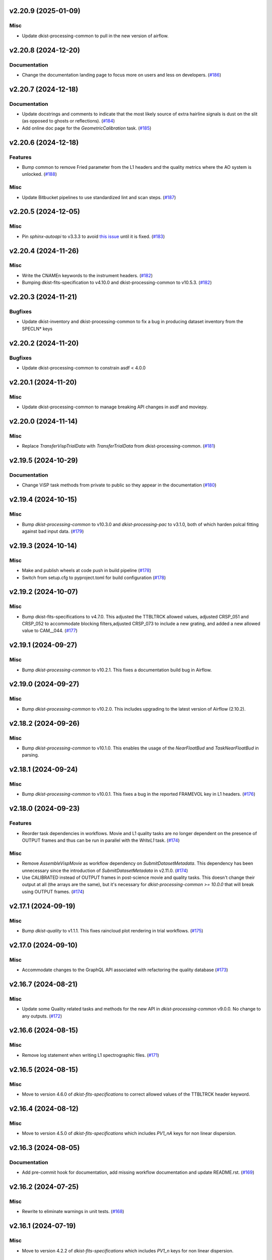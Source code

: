 v2.20.9 (2025-01-09)
====================

Misc
----

- Update dkist-processing-common to pull in the new version of airflow.


v2.20.8 (2024-12-20)
====================

Documentation
-------------

- Change the documentation landing page to focus more on users and less on developers. (`#186 <https://bitbucket.org/dkistdc/dkist-processing-visp/pull-requests/186>`__)


v2.20.7 (2024-12-18)
====================

Documentation
-------------

- Update docstrings and comments to indicate that the most likely source of extra hairline signals is dust on the slit
  (as opposed to ghosts or reflections). (`#184 <https://bitbucket.org/dkistdc/dkist-processing-visp/pull-requests/184>`__)
- Add online doc page for the `GeometricCalibration` task. (`#185 <https://bitbucket.org/dkistdc/dkist-processing-visp/pull-requests/185>`__)


v2.20.6 (2024-12-18)
====================

Features
--------

- Bump common to remove Fried parameter from the L1 headers and the quality metrics where the AO system is unlocked. (`#188 <https://bitbucket.org/dkistdc/dkist-processing-visp/pull-requests/188>`__)


Misc
----

- Update Bitbucket pipelines to use standardized lint and scan steps. (`#187 <https://bitbucket.org/dkistdc/dkist-processing-visp/pull-requests/187>`__)


v2.20.5 (2024-12-05)
====================

Misc
----

- Pin `sphinx-autoapi` to v3.3.3 to avoid `this issue <https://github.com/readthedocs/sphinx-autoapi/issues/505>`_ until it is fixed. (`#183 <https://bitbucket.org/dkistdc/dkist-processing-visp/pull-requests/183>`__)


v2.20.4 (2024-11-26)
====================

Misc
----

- Write the CNAMEn keywords to the instrument headers. (`#182 <https://bitbucket.org/dkistdc/dkist-processing-visp/pull-requests/182>`__)
- Bumping dkist-fits-specification to v4.10.0 and dkist-processing-common to v10.5.3. (`#182 <https://bitbucket.org/dkistdc/dkist-processing-visp/pull-requests/182>`__)


v2.20.3 (2024-11-21)
====================

Bugfixes
--------

- Update dkist-inventory and dkist-processing-common to fix a bug in producing dataset inventory from the SPECLN* keys


v2.20.2 (2024-11-20)
====================

Bugfixes
--------

- Update dkist-processing-common to constrain asdf < 4.0.0


v2.20.1 (2024-11-20)
====================

Misc
----

- Update dkist-processing-common to manage breaking API changes in asdf and moviepy.


v2.20.0 (2024-11-14)
====================

Misc
----

- Replace `TransferVispTrialData` with `TransferTrialData` from dkist-processing-common. (`#181 <https://bitbucket.org/dkistdc/dkist-processing-visp/pull-requests/181>`__)


v2.19.5 (2024-10-29)
====================

Documentation
-------------

- Change ViSP task methods from private to public so they appear in the documentation (`#180 <https://bitbucket.org/dkistdc/dkist-processing-visp/pull-requests/180>`__)


v2.19.4 (2024-10-15)
====================

Misc
----

- Bump `dkist-processing-common` to v10.3.0 and `dkist-processing-pac` to v3.1.0, both of which harden polcal fitting against bad input data. (`#179 <https://bitbucket.org/dkistdc/dkist-processing-visp/pull-requests/179>`__)


v2.19.3 (2024-10-14)
====================

Misc
----

- Make and publish wheels at code push in build pipeline (`#178 <https://bitbucket.org/dkistdc/dkist-processing-visp/pull-requests/178>`__)
- Switch from setup.cfg to pyproject.toml for build configuration (`#178 <https://bitbucket.org/dkistdc/dkist-processing-visp/pull-requests/178>`__)


v2.19.2 (2024-10-07)
====================

Misc
----

- Bump dkist-fits-specifications to v4.7.0. This adjusted the TTBLTRCK allowed values, adjusted CRSP_051 and CRSP_052 to accommodate blocking filters,adjusted CRSP_073 to include a new grating, and added a new allowed value to CAM__044. (`#177 <https://bitbucket.org/dkistdc/dkist-processing-visp/pull-requests/177>`__)


v2.19.1 (2024-09-27)
====================

Misc
----

- Bump `dkist-processing-common` to v10.2.1. This fixes a documentation build bug in Airflow.


v2.19.0 (2024-09-27)
====================

Misc
----

- Bump `dkist-processing-common` to v10.2.0. This includes upgrading to the latest version of Airflow (2.10.2).


v2.18.2 (2024-09-26)
====================

Misc
----

- Bump `dkist-processing-common` to v10.1.0. This enables the usage of the `NearFloatBud` and `TaskNearFloatBud` in parsing.


v2.18.1 (2024-09-24)
====================

Misc
----

- Bump `dkist-processing-common` to v10.0.1. This fixes a bug in the reported FRAMEVOL key in L1 headers. (`#176 <https://bitbucket.org/dkistdc/dkist-processing-visp/pull-requests/176>`__)


v2.18.0 (2024-09-23)
====================

Features
--------

- Reorder task dependencies in workflows. Movie and L1 quality tasks are no longer dependent on the presence of OUTPUT
  frames and thus can be run in parallel with the `WriteL1` task. (`#174 <https://bitbucket.org/dkistdc/dkist-processing-visp/pull-requests/174>`__)


Misc
----

- Remove `AssembleVispMovie` as workflow dependency on `SubmitDatasetMetadata`. This dependency has been unnecessary
  since the introduction of `SubmitDatasetMetadata` in v2.11.0. (`#174 <https://bitbucket.org/dkistdc/dkist-processing-visp/pull-requests/174>`__)
- Use CALIBRATED instead of OUTPUT frames in post-science movie and quality tasks. This doesn't change their output at all (the arrays are the same), but
  it's necessary for `dkist-processing-common >= 10.0.0` that will break using OUTPUT frames. (`#174 <https://bitbucket.org/dkistdc/dkist-processing-visp/pull-requests/174>`__)


v2.17.1 (2024-09-19)
====================

Misc
----

- Bump `dkist-quality` to v1.1.1. This fixes raincloud plot rendering in trial workflows. (`#175 <https://bitbucket.org/dkistdc/dkist-processing-visp/pull-requests/175>`__)


v2.17.0 (2024-09-10)
====================

Misc
----

- Accommodate changes to the GraphQL API associated with refactoring the quality database (`#173 <https://bitbucket.org/dkistdc/dkist-processing-visp/pull-requests/173>`__)


v2.16.7 (2024-08-21)
====================

Misc
----

- Update some Quality related tasks and methods for the new API in `dkist-processing-common` v9.0.0. No change to any outputs. (`#172 <https://bitbucket.org/dkistdc/dkist-processing-visp/pull-requests/172>`__)


v2.16.6 (2024-08-15)
====================

Misc
----

- Remove log statement when writing L1 spectrographic files. (`#171 <https://bitbucket.org/dkistdc/dkist-processing-visp/pull-requests/171>`__)


v2.16.5 (2024-08-15)
====================

Misc
----

- Move to version 4.6.0 of `dkist-fits-specifications` to correct allowed values of the TTBLTRCK header keyword.


v2.16.4 (2024-08-12)
====================

Misc
----

- Move to version 4.5.0 of `dkist-fits-specifications` which includes `PV1_nA` keys for non linear dispersion.


v2.16.3 (2024-08-05)
====================

Documentation
-------------

- Add pre-commit hook for documentation, add missing workflow documentation and update README.rst. (`#169 <https://bitbucket.org/dkistdc/dkist-processing-visp/pull-requests/169>`__)


v2.16.2 (2024-07-25)
====================

Misc
----

- Rewrite to eliminate warnings in unit tests. (`#168 <https://bitbucket.org/dkistdc/dkist-processing-visp/pull-requests/168>`__)


v2.16.1 (2024-07-19)
====================

Misc
----

- Move to version 4.2.2 of `dkist-fits-specifications` which includes `PV1_n` keys for non linear dispersion.



v2.16.0 (2024-07-12)
====================

Misc
----

- Move to version 8.2.1 of `dkist-processing-common` which includes the publication of select private methods for documentation purposes. (`#167 <https://bitbucket.org/dkistdc/dkist-processing-visp/pull-requests/167>`__)


v2.15.0 (2024-07-01)
====================

Misc
----

- Move to version 8.1.0 of `dkist-processing-common` which includes an upgrade to airflow 2.9.2. (`#166 <https://bitbucket.org/dkistdc/dkist-processing-visp/pull-requests/166>`__)


v2.14.0 (2024-06-25)
====================

Misc
----

- Move to version 8.0.0 of `dkist-processing-common`. This version changes the default behavior of `_find_most_recent_past_value` in
  parameter classes. (`#164 <https://bitbucket.org/dkistdc/dkist-processing-visp/pull-requests/164>`__)
- Update `dkist-processing-pac` to v3.0.2. No effect on `dkist-processing-visp`. (`#165 <https://bitbucket.org/dkistdc/dkist-processing-visp/pull-requests/165>`__)


v2.13.4 (2024-06-12)
====================

Misc
----

- Bump `dkist-fits-specifications` to v4.3.0. This version contains bugfixes for DL-NIRSP, but we want to say current. (`#163 <https://bitbucket.org/dkistdc/dkist-processing-visp/pull-requests/163>`__)


v2.13.3 (2024-06-12)
====================

Misc
----

- Update all VISP dependencies to their latest versions. (`#161 <https://bitbucket.org/dkistdc/dkist-processing-visp/pull-requests/161>`__)


v2.13.2 (2024-06-11)
====================

Misc
----

- Remove non-science trial pipelines. (`#162 <https://bitbucket.org/dkistdc/dkist-processing-visp/pull-requests/162>`__)
- Refactor the dependencies in the production workflows to no longer have TransferL1Data be dependent on SubmitDatasetMetadata. (`#162 <https://bitbucket.org/dkistdc/dkist-processing-visp/pull-requests/162>`__)


v2.13.1 (2024-06-04)
====================

Misc
----

- Bump `dkist-data-simulator` to v5.2.0 and `dkist-inventory` to v1.4.0. These versions add support for DLNIRSP data (but it's nice to be up-to-date). (`#160 <https://bitbucket.org/dkistdc/dkist-processing-visp/pull-requests/160>`__)


v2.13.0 (2024-06-03)
====================

Misc
----

- Resolve matplotlib version conflict (`#158 <https://bitbucket.org/dkistdc/dkist-processing-visp/pull-requests/158>`__)
- Upgrade the version of dkist-processing-common which brings along various major version upgrades to libraries associated with Pydantic 2. (`#159 <https://bitbucket.org/dkistdc/dkist-processing-visp/pull-requests/159>`__)


v2.12.1 (2024-05-20)
====================

Misc
----

- Update `dkist-processing-common` to v6.2.4. This fixes a bug that could cause the quality report to fail to render if
  the demodulation matrices were fit with the (very old) "use_M12" fit mode. (`#157 <https://bitbucket.org/dkistdc/dkist-processing-visp/pull-requests/157>`__)


v2.12.0 (2024-05-16)
====================

Misc
----

- Bumped dkist-fits-specifications to 4.2.0 (`#156 <https://bitbucket.org/dkistdc/dkist-processing-visp/pull-requests/156>`__)


v2.11.1 (2024-05-09)
====================

Misc
----

- Bumped common to 6.2.3 (`#155 <https://bitbucket.org/dkistdc/dkist-processing-visp/pull-requests/155>`__)


v2.11.0 (2024-05-08)
====================

Features
--------

- Add the ability to create a quality report from a trial workflow. (`#153 <https://bitbucket.org/dkistdc/dkist-processing-visp/pull-requests/153>`__)


v2.10.16 (2024-05-02)
=====================

Misc
----

- Rename non-FITS L1 products to better manage namespace. (`#154 <https://bitbucket.org/dkistdc/dkist-processing-visp/pull-requests/154>`__)


v2.10.15 (2024-04-12)
=====================

Misc
----

- Populate the value of MANPROCD in the L1 headers with a boolean indicating whether there were manual steps involved in the frames production. (`#152 <https://bitbucket.org/dkistdc/dkist-processing-visp/pull-requests/152>`__)


v2.10.14 (2024-04-11)
=====================

Misc
----

- Update to use the latest version of dkist-processing-common to take advantage of optimizations in the task auditing feature. (`#151 <https://bitbucket.org/dkistdc/dkist-processing-visp/pull-requests/151>`__)


v2.10.13 (2024-04-04)
=====================

Features
--------

- The ability to rollback tasks in a workflow for possible retry has been added via dkist-processing-common 6.1.0. (`#149 <https://bitbucket.org/dkistdc/dkist-processing-visp/pull-requests/149>`__)


v2.10.12 (2024-03-26)
=====================

Misc
----

- Update `dkist-processing-common` to v6.0.4 (fix bug affecting NAXISn keys in `FitsAccessBase` subclasses).


v2.10.11 (2024-03-05)
=====================

Misc
----

- Update dkist-processing-common to v6.0.3 (adding the SOLARRAD keyword to L1 headers)


v2.10.10 (2024-03-04)
=====================

Misc
----

- Bump common to v6.0.2 (`#148 <https://bitbucket.org/dkistdc/dkist-processing-visp/pull-requests/148>`__)


v2.10.9 (2024-02-29)
====================

Bugfixes
--------

- Update dkist-processing-common to v6.0.1 (all movies are now forced to have an even number of pixels in each dimension)


v2.10.8 (2024-02-27)
====================

Misc
----

- Update the versions of the dkist-data-simulator and dkist-inventory packages. (`#147 <https://bitbucket.org/dkistdc/dkist-processing-visp/pull-requests/147>`__)


v2.10.7 (2024-02-26)
====================

Misc
----

- Update dkist-fist-specifications to 4.1.1 (allow DEAXES = 0)


v2.10.6 (2024-02-15)
====================

Misc
----

- Add `test` pip extra as requirement for `grogu` test extra. Grogu scripts use "conftest.py", which imports `pytest`. (`#145 <https://bitbucket.org/dkistdc/dkist-processing-visp/pull-requests/145>`__)
- Bump common to 6.0.0 (total removal of `FitsData` mixin). (`#146 <https://bitbucket.org/dkistdc/dkist-processing-visp/pull-requests/146>`__)


v2.10.5 (2024-02-01)
====================

Misc
----

- Add tasks to trial workflows enabling ASDF, dataset inventory, and movie generation. (`#144 <https://bitbucket.org/dkistdc/dkist-processing-visp/pull-requests/144>`__)


v2.10.4 (2024-01-31)
====================

Misc
----

- Bump versions of `dkist-fits-specifications`, `dkist-data-simulator`, and `dkist-header-validator` for fits spec version 4.1.0 (`#142 <https://bitbucket.org/dkistdc/dkist-processing-visp/pull-requests/142>`__)


v2.10.3 (2024-01-25)
====================

Misc
----

- Update version of dkist-processing-common to 5.1.0 which includes common tasks for cataloging in trial workflows. (`#143 <https://bitbucket.org/dkistdc/dkist-processing-visp/pull-requests/143>`__)


v2.10.2 (2024-01-12)
====================

Bugfixes
--------

- Compute polarimetric noise and sensitivity values and add to L1 headers (POL_NOIS, and POL_SENS, respectively). These
  keywords are now required by the fits-spec. (`#141 <https://bitbucket.org/dkistdc/dkist-processing-visp/pull-requests/141>`__)


Misc
----

- Update `dkist-fits-specifications` and associated (validator, simulator) to use new conditional requiredness framework. (`#141 <https://bitbucket.org/dkistdc/dkist-processing-visp/pull-requests/141>`__)


v2.10.1 (2024-01-03)
====================

Misc
----

- Bump version of `dkist-processing-pac` to v3.0.1. No change to pipeline behavior at all. (`#140 <https://bitbucket.org/dkistdc/dkist-processing-visp/pull-requests/140>`__)


v2.10.0 (2023-12-20)
====================

Misc
----

- Adding manual processing worker capabilities via dkist-processing-common update. (`#139 <https://bitbucket.org/dkistdc/dkist-processing-visp/pull-requests/139>`__)


v2.9.0 (2023-11-29)
===================

Features
--------

- Use `DarkReadoutExpTimePickyBud` to fail fast (during `Parse`)if the required set of dark frames are not present in the input data. (`#133 <https://bitbucket.org/dkistdc/dkist-processing-visp/pull-requests/133>`__)


Misc
----

- Create new `VispParsingParameters` class that contains only those parameters that are needed for parsing. (`#127 <https://bitbucket.org/dkistdc/dkist-processing-visp/pull-requests/127>`__)
- Simplify `VispParameter` class by using new defaults and mixins from `dkist-processing-common`. (`#127 <https://bitbucket.org/dkistdc/dkist-processing-visp/pull-requests/127>`__)
- Use new `TaskName` paradigm from `dkist-processing-common` to minimize replication of constant strings corresponding to IP task types. (`#128 <https://bitbucket.org/dkistdc/dkist-processing-visp/pull-requests/128>`__)
- Use new `TaskUniqueBud` to simplify and normalize parsing Buds with the framework in `dkist-processing-common`. (`#128 <https://bitbucket.org/dkistdc/dkist-processing-visp/pull-requests/128>`__)
- Refactor `IntermediateFrameHelpersMixin` to have clearer arguments and method flow. `intermediate_frame_helpers_load_intermediate_arrays` now just takes in raw tags. (`#130 <https://bitbucket.org/dkistdc/dkist-processing-visp/pull-requests/130>`__)
- Remove all usage of `FitsDataMixin`. The codec aware `write` and `read` are how we do this now. (`#131 <https://bitbucket.org/dkistdc/dkist-processing-visp/pull-requests/131>`__)
- Refactor stale and mostly-unused `InputFrameLoadersMixin` to `BeamAccessMixin` that contains method for extracting a single beam from raw input data. (`#132 <https://bitbucket.org/dkistdc/dkist-processing-visp/pull-requests/132>`__)
- Big refactor of unit tests for improved maintainability. (`#135 <https://bitbucket.org/dkistdc/dkist-processing-visp/pull-requests/135>`__)
- Remove `nd_left_matrix_multiply` and instead import it from updated `dkist-processing-math`. It's the same function, just in a more obvious place. (`#136 <https://bitbucket.org/dkistdc/dkist-processing-visp/pull-requests/136>`__)


Documentation
-------------

- Update online doc for background light algorithm to indicate that it isn't applied since a hardware fix in Nov 2022. (`#138 <https://bitbucket.org/dkistdc/dkist-processing-visp/pull-requests/138>`__)


v2.8.2 (2023-11-24)
===================

Misc
----

- Updates to core and common to patch security vulnerabilities and deprecations. (`#135 <https://bitbucket.org/dkistdc/dkist-processing-visp/pull-requests/135>`__)


v2.8.1 (2023-11-22)
===================

Misc
----

- Update the FITS header specification to remove some CRYO-NIRSP specific keywords. (`#134 <https://bitbucket.org/dkistdc/dkist-processing-visp/pull-requests/134>`__)


v2.8.0 (2023-11-15)
===================

Features
--------

- Define a public API for tasks such that they can be imported directly from dkist-processing-visp.tasks (`#129 <https://bitbucket.org/dkistdc/dkist-processing-visp/pull-requests/129>`__)


v2.7.5 (2023-10-11)
===================

Misc
----

- Use latest version of dkist-processing-common (4.1.4) which adapts to the new metadata-store-api. (`#126 <https://bitbucket.org/dkistdc/dkist-processing-visp/pull-requests/126>`__)


v2.7.4 (2023-09-29)
====================

Misc
----

- Update dkist-processing-common to elimate APM steps in writing L1 data.


v2.7.3 (2023-09-21)
===================

Misc
----

- Update dkist-fits-specifications to conform to Revision I of SPEC-0122.



v2.7.2 (2023-09-08)
===================

Misc
----

- Use latest version of dkist-processing-common (4.1.2) which adds support for high memory tasks. (`#125 <https://bitbucket.org/dkistdc/dkist-processing-visp/pull-requests/125>`__)


v2.7.1 (2023-09-06)
===================

Misc
----

- Update to version 4.1.1 of dkist-processing-common which primarily adds logging and scratch file name uniqueness. (`#124 <https://bitbucket.org/dkistdc/dkist-processing-visp/pull-requests/124>`__)


v2.7.0 (2023-07-28)
===================

Bugfixes
--------

- Use the exposure time *per readout* to compute and correct for dark signal. A single FPA (i.e., frame) can be
  made up of multiple on-camera readouts and it is the exposure time of a single readout that is important for correcting
  the dark current. (`#123 <https://bitbucket.org/dkistdc/dkist-processing-visp/pull-requests/123>`__)


v2.6.3 (2023-07-26)
===================

Misc
----

- Update dkist-fits-specifications to include ZBLANK.


v2.6.2 (2023-07-26)
===================

Misc
----

- Update dkist-processing-common to upgrade dkist-header-validator to 4.1.0.


v2.6.1 (2023-07-17)
===================

Misc
----

- Update dkist-processing-common and the dkist-header-validator to propagate dependency breakages in PyYAML < 6.0. (`#122 <https://bitbucket.org/dkistdc/dkist-processing-visp/pull-requests/122>`__)


v2.6.0 (2023-07-14)
===================

Features
--------

- Enable intensity mode observations to be calibrated with polarized calibration data. (`#121 <https://bitbucket.org/dkistdc/dkist-processing-visp/pull-requests/121>`__)


Bugfixes
--------

- Include Lamp Gain intermediate files in default trial output. (`#120 <https://bitbucket.org/dkistdc/dkist-processing-visp/pull-requests/120>`__)


v2.5.1 (2023-07-11)
===================

Misc
----

- Update dkist-processing-common to upgrade Airflow to 2.6.3.


v2.5.0 (2023-06-29)
===================

Misc
----

- Update to python 3.11 and update library package versions. (`#119 <https://bitbucket.org/dkistdc/dkist-processing-visp/pull-requests/119>`__)


v2.4.0 (2023-06-27)
===================

Features
--------

- Wield `*-common`'s development framework to tag DEBUG frames and create new trial workflows for local and PROD-level testing. (`#116 <https://bitbucket.org/dkistdc/dkist-processing-visp/pull-requests/116>`__)


Misc
----

- Update to support `dkist-processing-common` 3.0.0. Specifically the new signature of some of the `FitsDataMixin` methods. (`#117 <https://bitbucket.org/dkistdc/dkist-processing-visp/pull-requests/117>`__)


v2.3.1 (2023-06-15)
===================

Bugfixes
--------

- Fix failure in Geometric task that happened when some modstates had a a different number of identified hairline regions than others. (`#118 <https://bitbucket.org/dkistdc/dkist-processing-visp/pull-requests/118>`__)


v2.3.0 (2023-05-17)
===================

Misc
----

- Bumping common to 2.7.0: ParseL0InputData --> ParseL0InputDataBase, constant_flowers --> constant_buds (`#115 <https://bitbucket.org/dkistdc/dkist-processing-visp/pull-requests/115>`__)


v2.2.0 (2023-05-16)
===================

Bugfixes
--------

- Lots of small updates to harden the beam angle calculation against pathological data. We are now resistant to lamp data with large gradients and/or data with a high density of bad pixels. (`#114 <https://bitbucket.org/dkistdc/dkist-processing-visp/pull-requests/114>`__)


v2.1.1 (2023-05-05)
===================

Misc
----

- Update dkist-processing-common to 2.6.0 which includes an upgrade to airflow 2.6.0


v2.1.0 (2023-05-02)
===================

Features
--------

- Support for a parameter that sets the number of spatial bins used when computing demodulation matrices. This is mostly to speed up testing and deployment; real science data will probably not be binned at all. (`#112 <https://bitbucket.org/dkistdc/dkist-processing-visp/pull-requests/112>`__)


Misc
----

- Offload calculation of "WAVEMIN/MAX" in L1 headers to new functionality in `*-common` that uses the already-defined `get_wavelength_range`. The result is that this logic now only lives in one place. (`#113 <https://bitbucket.org/dkistdc/dkist-processing-visp/pull-requests/113>`__)


v2.0.2 (2023-04-24)
===================

Misc
----

- Update `dkist-fits-specifications` to include new header keys.


v2.0.1 (2023-04-17)
===================

Bugfixes
--------

- Correct the determination of which spectral lines should be present in L1 frames. (`#111 <https://bitbucket.org/dkistdc/dkist-processing-visp/pull-requests/111>`__)


v2.0.0 (2023-04-13)
===================

Features
--------

- Large improvements to gain algorithm. Primary improvement is usage of lamp gain images to help separate optical/spectral signals
  and improve solar characteristic spectra removal from solar gain images. (`#105 <https://bitbucket.org/dkistdc/dkist-processing-visp/pull-requests/105>`__)
- Improve spatial residuals in polarimetric data by computing a demodulation matrix for every spatial pixel and then
  smoothing the resulting demodulation matrices in the spatial dimension. (`#106 <https://bitbucket.org/dkistdc/dkist-processing-visp/pull-requests/106>`__)
- Normalize Q, U, and V polarimetric beams by their respective Stokes-I prior to beam combination, then multiply the combination
  by the average Stokes-I data. (`#107 <https://bitbucket.org/dkistdc/dkist-processing-visp/pull-requests/107>`__)
- Improvement to accuracy of beam angle calculation. The angle is now measured directly from the hairlines instead of using a Hough transform,
  which has less accuracy due to the width of the hairlines. (`#108 <https://bitbucket.org/dkistdc/dkist-processing-visp/pull-requests/108>`__)
- Use new and improved PAC fit mode for improved polarimetric accuracy. Also update code to support/interact with
  `dkist-processing-pac` >= 2.0.0. This is mostly renaming kwargs on API calls. Also removed unneeded dummy dimensions
  and renamed a matrix multiple function. (`#109 <https://bitbucket.org/dkistdc/dkist-processing-visp/pull-requests/109>`__)


Misc
----

- Replace `logging.[thing]` with `logging42.logger.[thing]` for logging bliss. (`#104 <https://bitbucket.org/dkistdc/dkist-processing-visp/pull-requests/104>`__)


Documentation
-------------

- Add machinery for a "Scientific" changelog that tracks only those changes that affect L1 output data. (`#110 <https://bitbucket.org/dkistdc/dkist-processing-visp/pull-requests/110>`__)


v1.6.1 (2023-04-10)
===================

Misc
----
- FITS header specification update to add spectral line keys.


v1.6.0 (2023-03-16)
===================

Misc
----
- FITS header specification update to add new keys and change some units.


v1.5.6 (2023-03-01)
===================

Misc
----

- Logging fix in the dkist-header-validator.


v1.5.5 (2023-02-22)
===================

Misc
----

- Move the header specification to revision H of SPEC-0122.


v1.5.4 (2023-02-17)
===================

Misc
----

- Update dkist-processing-common due to an Airflow upgrade.


v1.5.3 (2023-02-06)
===================

Features
--------

- Bump `dkist-processing-common` to allow inclusion of multiple proposal or experiment IDs in headers.


v1.5.2 (2023-02-02)
===================

Misc
----

- Bump FITS specification to revision G.


v1.5.1 (2023-01-31)
===================

Misc
----

- Don't include always-unused polcal dark frames as part of the frame counts quality metric for the Background task. (`#102 <https://bitbucket.org/dkistdc/dkist-processing-visp/pull-requests/102>`__)
- Bump `dkist-processing-common`

v1.5.0 (2022-12-15)
===================

Features
--------

- Add parameter to switch on/off the background light correction. This parameter is based of the time *of observation* not the time of pipeline execution. (`#101 <https://bitbucket.org/dkistdc/dkist-processing-visp/pull-requests/101>`__)


Bugfixes
--------

- Remove overriding method to allow `HLSVERS` to be written into the data. (`#100 <https://bitbucket.org/dkistdc/dkist-processing-visp/pull-requests/100>`__)


v1.4.2 (2022-12-05)
===================

Bugfix
------

- Update dkist-processing-common to include movie headers in transfers.


v1.4.1 (2022-12-02)
===================

Misc
----

- Update dkist-processing-common to improve handling of Globus issues.


v1.4.0 (2022-11-15)
====================

Misc
----

- Update dkist-processing-common


v1.3.0 (2022-11-14)
===================

Bugfixes
--------

- Fix bug in how final beam overlap is computed. (`#97 <https://bitbucket.org/dkistdc/dkist-processing-visp/pull-requests/97>`__)


Documentation
-------------

- Add changelog to RTD left hand TOC to include rendered changelog in documentation build. (`#99 <https://bitbucket.org/dkistdc/dkist-processing-visp/pull-requests/99>`__)


v1.2.4 (2022-11-09)
===================

Misc
----

- Update dkist-processing-common to improve Globus event logging


v1.2.3 (2022-11-08)
===================

Misc
----

- Update dkist-processing-common to handle empty GLobus event lists


v1.2.2 (2022-11-08)
===================

Misc
----

- Update dkist-processing-common to include Globus retries in transfer tasks


v1.2.1 (2022-11-04)
===================

Bugfixes
--------

- Change how intermediate CALIBRATED frames are saved so that the L1 FRAMEVOL header key reports the correct on-disk size of the compressed data. (`#98 <https://bitbucket.org/dkistdc/dkist-processing-visp/pull-requests/98>`__)


v1.2.0 (2022-11-02)
===================

Misc
----

- Upgraded dkist-processing-math, dkist-processing-pac, and dkist-processing-common to production versions (`#96 <https://bitbucket.org/dkistdc/dkist-processing-visp/pull-requests/96>`__)


v1.1.1 (2022-11-02)
====================

Misc
--------

- Use updated dkist-processing-core version 1.1.2.  Task startup logging enhancements.


v1.1.0 (2022-11-01)
===================

Bugfixes
--------

- Bump `dkist-processing-pac` to 0.9.0 to fix bug in how Telescope Mueller matrices were calculated. (`#95 <https://bitbucket.org/dkistdc/dkist-processing-visp/pull-requests/95>`__)


v1.0.0 (2022-10-31)
====================

Misc
----

- Scientific acceptance of the VISP pipeline.



v0.26.1 (2022-10-27)
====================

Features
--------

- All Background Light parameters are now wavelength dependent for finer control. (`#92 <https://bitbucket.org/dkistdc/dkist-processing-visp/pull-requests/92>`__)


Misc
----

- Update dependency versions in "grogu" dev testing install target. (`#92 <https://bitbucket.org/dkistdc/dkist-processing-visp/pull-requests/92>`__)


v0.26.0 (2022-10-26)
====================

Misc
----

- Update versions of dkist-processing-common and dkist-fits-specifications. (`#94 <https://bitbucket.org/dkistdc/dkist-processing-visp/pull-requests/94>`__)


v0.25.2 (2022-10-26)
====================

Misc
----

- Update versions of dkist-processing-common and astropy. (`#93 <https://bitbucket.org/dkistdc/dkist-processing-visp/pull-requests/93>`__)


v0.25.1 (2022-10-20)
====================

Misc
----

- Require python 3.10+. (`#91 <https://bitbucket.org/dkistdc/dkist-processing-visp/pull-requests/91>`__)


v0.25.0 (2022-10-19)
====================

Bugfixes
--------

- Dataset axes in L1 headers now assign dynamically based on L0 CTYPE headers. (`#90 <https://bitbucket.org/dkistdc/dkist-processing-visp/pull-requests/90>`__)


v0.24.0 (2022-10-19)
====================

Features
--------

- Trim L1 frames to only include the region where both beams overlap. (`#87 <https://bitbucket.org/dkistdc/dkist-processing-visp/pull-requests/87>`__)


v0.23.0 (2022-10-19)
====================

Features
--------

- Expose parameter to switch on/off the fitting and removal of a linear intensity trend across a whole PolCal Calibration Sequence. (`#86 <https://bitbucket.org/dkistdc/dkist-processing-visp/pull-requests/86>`__)


v0.22.0 (2022-10-18)
====================

Misc
----

- Only record the constant polcal parameters to the quality report once (i.e., not for both beams; it's the same for both). (`#85 <https://bitbucket.org/dkistdc/dkist-processing-visp/pull-requests/85>`__)


v0.21.3 (2022-10-18)
====================

Misc
----

- Even more memory savings in the BackgroundLight algorithm. (`#89 <https://bitbucket.org/dkistdc/dkist-processing-visp/pull-requests/89>`__)


v0.21.2 (2022-10-18)
====================

Misc
------

- Changing metrics included in quality reports



v0.21.1 (2022-10-12)
====================

Bugfix
------

- Moving to a new version of dkist-processing-common to fix a Globus bug


v0.21.0 (2022-10-11)
====================

Misc
----

- Upgrading to a new version of Airflow


v0.20.1 (2022-10-06)
====================

Misc
----

- Refactor spatial binning in Background Light algorithm to use less memory. (`#88 <https://bitbucket.org/dkistdc/dkist-processing-visp/pull-requests/88>`__)


v0.20.0 (2022-10-05)
====================

Features
--------

- Add functionality to compute and correct for residual background light (`#84 <https://bitbucket.org/dkistdc/dkist-processing-visp/pull-requests/84>`__)


Misc
----

- Remove world coordinate system transposition to level set all L1 data. (`#83 <https://bitbucket.org/dkistdc/dkist-processing-visp/pull-requests/83>`__)


v0.19.4 (2022-09-16)
====================

Misc
----

- Update tests for new input dataset document format from `*-common >= 0.24.0` (`#82 <https://bitbucket.org/dkistdc/dkist-processing-visp/pull-requests/82>`__)


v0.19.3 (2022-09-14)
====================

Misc
----

- FITS spec was using incorrect types for some keys.


v0.19.2 (2022-09-12)
====================

Misc
----

- Updating the underlying FITS specification used.

v0.19.0 (2022-09-08)
====================

Features
--------

- Use bi-quintic interpolation for rotation and offset corrections to minimize residuals in very narrow lines. (`#77 <https://bitbucket.org/dkistdc/dkist-processing-visp/pull-requests/77>`__)
- Big update of gain algorithm to use high-pass-filtered lamp gains and more thoughtfully filtered solar gains in tandem
  to remove both detector and optical response variations. (`#77 <https://bitbucket.org/dkistdc/dkist-processing-visp/pull-requests/77>`__)
- Compute beam 2's rotation angle so that its spectra line up with those from beam 1 (instead of just straightening the hairlines). (`#81 <https://bitbucket.org/dkistdc/dkist-processing-visp/pull-requests/81>`__)
- Improve beam/modstate offset matching in cases where the beams have low-frequency illumination differences. (`#81 <https://bitbucket.org/dkistdc/dkist-processing-visp/pull-requests/81>`__)


Bugfixes
--------

- Update version of `dkist-processing-math` to fix bug in angle finding algorithm. (`#78 <https://bitbucket.org/dkistdc/dkist-processing-visp/pull-requests/78>`__)


Misc
----

- Re-pin `asdf == 2.10.1` in "grogu" install target. Needed because `airflow`. (`#79 <https://bitbucket.org/dkistdc/dkist-processing-visp/pull-requests/79>`__)
- Move to `scipy==1.9.0`. This has some implications with calculations in the WriteL1 task; constant arrays will now cause this task to fail. (`#80 <https://bitbucket.org/dkistdc/dkist-processing-visp/pull-requests/80>`__)


v0.18.1 (2022-08-09)
====================

Misc
----

- Corrected workflow naming in docs.


v0.18.0 (2022-08-08)
====================

Misc
----

- Update minimum required version of `dkist-processing-core` due to breaking changes in workflow naming.


v0.17.1 (2022-08-03)
====================

Bugfixes
--------

- Use nearest neighbor interpolation to resize movie frames. This helps avoid weirdness if the maps are very small. (`#101 <https://bitbucket.org/dkistdc/dkist-processing-common/pull-requests/101>`__)


v0.17.0 (2022-07-28)
====================

Features
--------

- Add ability to handle transposed WCS headers and reorder them correctly in output L1 data. (`#76 <https://bitbucket.org/dkistdc/dkist-processing-visp/pull-requests/76>`__)


v0.16.0 (2022-07-21)
====================

Bugfixes
--------

- Fix ordering of dataset header keywords. (`#75 <https://bitbucket.org/dkistdc/dkist-processing-visp/pull-requests/75>`__)

Features
--------

- Bumped version of dkist-processing-common in setup.cfg. The change adds microsecond support to datetimes, prevents quiet file overwriting by default, and sets the default fits compression tile size to astropy defaults.


v0.15.0 (2022-07-14)
====================

Features
--------

- Save PolCal metrics for inclusion in quality report document. (`#71 <https://bitbucket.org/dkistdc/dkist-processing-visp/pull-requests/71>`__)
- Use bi-cubic interpolation when upsampling to produce smoother demodulation matrices. (`#72 <https://bitbucket.org/dkistdc/dkist-processing-visp/pull-requests/72>`__)
- Modstate/beam offset calculation now ignores regions that aren't associated with strong spectral features when computing offset. (`#74 <https://bitbucket.org/dkistdc/dkist-processing-visp/pull-requests/74>`__)


v0.14.1 (2022-06-27)
====================

Bugfixes
--------

- Bumped version of dkist-header-validator in setup.cfg.
  The change fixes a bug in handling multiple fits header commentary cards (HISTORY and COMMENT). (`#73 <https://bitbucket.org/dkistdc/dkist-processing-visp/pull-requests/73>`__)


v0.14.0 (2022-06-20)
====================

Features
--------

- Change how L1 filenames are constructed.

v0.13.1 (2022-06-14)
====================

Features
--------

- Add capability to handle summit aborts or cancellations mid observation. (`#69 <https://bitbucket.org/dkistdc/dkist-processing-visp/pull-requests/69>`__)


v0.13.0 (2022-06-13)
====================

Features
--------

- Compute Calibration Unit parameters once over entire FOV prior to fitting demodulation matrices for the requested bins (`#70 <https://bitbucket.org/dkistdc/dkist-processing-visp/pull-requests/70>`__)


v0.12.1 (2022-06-03)
====================

Misc
----

- Update for new `dkist_processing_pac` API (version 0.7.0) (`#68 <https://bitbucket.org/dkistdc/dkist-processing-visp/pull-requests/68>`__)


v0.12.0 (2022-05-12)
====================

Features
--------

- Remove `RewriteInputFramesToCorrectHeaders` and the "l0_to_l1_visp_rewrite_input_headers_workflow". (`#67 <https://bitbucket.org/dkistdc/dkist-processing-visp/pull-requests/67>`__)
- Use map scan numbers to build movie images. (`#67 <https://bitbucket.org/dkistdc/dkist-processing-visp/pull-requests/67>`__)
- Move determination of map scan structure to the `Parse` task. (`#67 <https://bitbucket.org/dkistdc/dkist-processing-visp/pull-requests/67>`__)
- Use map scan numbers as the DINDEXn value for the second spatial dimension. (`#67 <https://bitbucket.org/dkistdc/dkist-processing-visp/pull-requests/67>`__)


Misc
----

- Replace all code usages of "DSPS repeat" with "map scan". (`#67 <https://bitbucket.org/dkistdc/dkist-processing-visp/pull-requests/67>`__)


v0.11.0 (2022-05-02)
====================

Features
--------

- Allow non-integer binning of FOV when computing demodulation matrices (`#64 <https://bitbucket.org/dkistdc/dkist-processing-visp/pull-requests/64>`__)

Bugfixes
--------

- Use new version of `dkist-processing-common` (0.18.0) to correct source for "fpa exposure time" keyword

Misc
----

- Raise KeyError if a header doesn't have a key expected by the `VispFitsAccess` classes (`#65 <https://bitbucket.org/dkistdc/dkist-processing-visp/pull-requests/65>`__)


v0.10.0 (2022-04-28)
====================

Features
--------

- FITS specification now uses Rev. F of SPEC0122 as a base. (`#66 <https://bitbucket.org/dkistdc/dkist-processing-visp/pull-requests/66>`__)


v0.9.1 (2022-04-22)
===================

Bugfixes
--------

- Change movie codec for better compatibility.

v0.9.0 (2022-04-21)
===================

Features
--------

- Add support for (somewhat) arbitrary sampling of FOV when computing demodulation matrices (`#62 <https://bitbucket.org/dkistdc/dkist-processing-visp/pull-requests/62>`__)
- Save best-fit flux from Calibration Unit fit (`#63 <https://bitbucket.org/dkistdc/dkist-processing-visp/pull-requests/63>`__)


Misc
----

- Polcal binning values moved from `dkist_processing_visp.models.constants` to `dkist_processing_visp.models.parameters` (`#62 <https://bitbucket.org/dkistdc/dkist-processing-visp/pull-requests/62>`__)
- Collect InstPolCal QA-esq object generation into a single function (`#63 <https://bitbucket.org/dkistdc/dkist-processing-visp/pull-requests/63>`__)


v0.8.3 (2022-04-19)
===================

Misc
----

- Bump version of `dkist-processing-common` to 0.17.3

v0.8.2 (2022-04-06)
===================

Misc
----

- Refactor Science task to save some I/O (`#61 <https://bitbucket.org/dkistdc/dkist-processing-visp/pull-requests/61>`__)


v0.8.1 (2022-04-04)
===================

Features
--------

- APM steps added to RewriteInputFramesToCorrectHeaders task.


v0.8.0 (2022-04-04)
===================

Features
--------

- Fail fast if multiple frames are found for a single (dsps, modstate, raster step) tuple. (`#58 <https://bitbucket.org/dkistdc/dkist-processing-visp/pull-requests/58>`__)
- New workflow that includes a task to dynamically overwrite DKIST008 and DKIST009 header values. (`#60 <https://bitbucket.org/dkistdc/dkist-processing-visp/pull-requests/60>`__)


v0.7.2 (2022-03-25)
===================

Bugfixes
--------
- Restore correct passing of PA&C fit parameters

v0.7.1 (2022-03-25)
===================

Bugfixes
--------
- Don't fail in spectrographic mode with compressed inputs

v0.7.0 (2022-03-25)
===================

Features
--------

- Don't split beams in separate task (`#53 <https://bitbucket.org/dkistdc/dkist-processing-visp/pull-requests/53>`__)
- Fail fast if an incomplete raster map is detected (`#54 <https://bitbucket.org/dkistdc/dkist-processing-visp/pull-requests/54>`__)


Bugfixes
--------

- Fix DPNAME descriptions in L1 data and start DINDEX3 at 1 (`#50 <https://bitbucket.org/dkistdc/dkist-processing-visp/pull-requests/50>`__)
- Processed polarimetric frames now have DATE-BEG equal to earliest input modstate and DATE-END equal to latest input modstate + exposure time (`#52 <https://bitbucket.org/dkistdc/dkist-processing-visp/pull-requests/52>`__)
- Fix negative sign error and issue with low slit-hairline contrast in Geometric task (`#56 <https://bitbucket.org/dkistdc/dkist-processing-visp/pull-requests/56>`__)


Misc
----

- Update `VispL0QualityMetrics` to use new paradigm in `dkist-procesing-common` v0.17.0 `#55 <https://bitbucket.org/dkistdc/dkist-processing-visp/pull-requests/55>`__


v0.6.0 (2022-03-18)
===================

Features
--------

- Increase usefulness of APM logging for debugging pipeline performance (`#48 <https://bitbucket.org/dkistdc/dkist-processing-visp/pull-requests/48>`__)


Bugfixes
--------

- Fix bug mismatching tags when writing intermediate frames (`#49 <https://bitbucket.org/dkistdc/dkist-processing-visp/pull-requests/49>`__)


Documentation
-------------

- Update docs to conform to pydocstyle (`#51 <https://bitbucket.org/dkistdc/dkist-processing-visp/pull-requests/51>`__)


v0.5.1 (2022-03-11)
===================

Documentation
-------------

- Use `use_M12` PA&C Fit mode as default
- Add full code documentation (`#45 <https://bitbucket.org/dkistdc/dkist-processing-visp/pull-requests/45>`__)

v0.5.1 (2022-03-10)
===================

First release to be run on DKIST summit data
